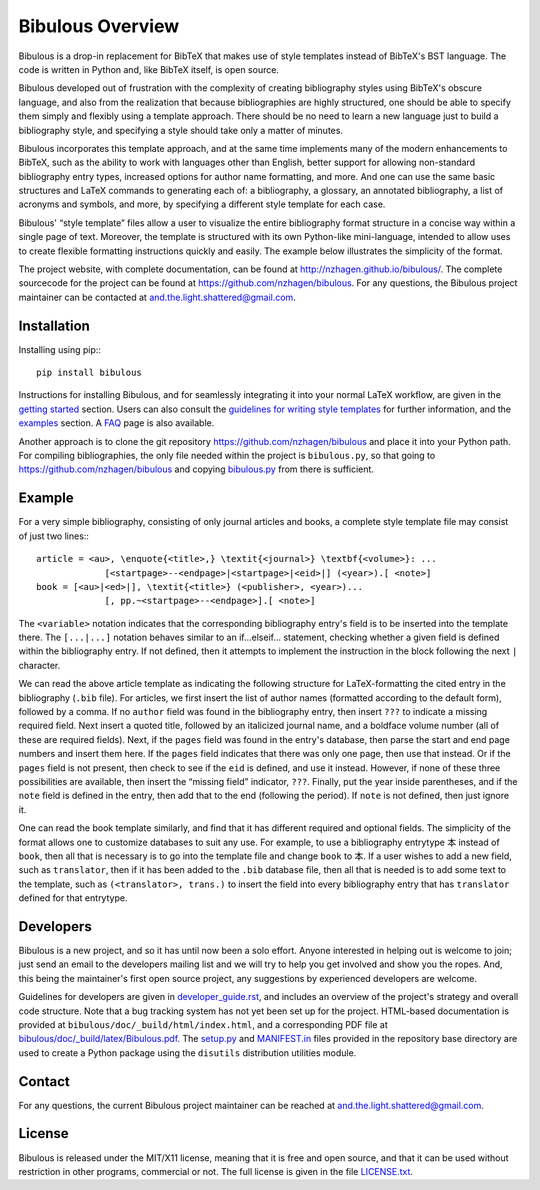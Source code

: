 =================
Bibulous Overview
=================

Bibulous is a drop-in replacement for BibTeX that makes use of style templates instead of BibTeX's BST language. The code is written in Python and, like BibTeX itself, is open source.

Bibulous developed out of frustration with the complexity of creating bibliography styles using BibTeX's obscure language, and also from the realization that because bibliographies are highly structured, one should be able to specify them simply and flexibly using a template approach. There should be no need to learn a new language just to build a bibliography style, and specifying a style should take only a matter of minutes.

Bibulous incorporates this template approach, and at the same time implements many of the modern enhancements to BibTeX, such as the ability to work with languages other than English, better support for allowing non-standard bibliography entry types, increased options for author name formatting, and more. And one can use the same basic structures and LaTeX commands to generating each of: a bibliography, a glossary, an annotated bibliography, a list of acronyms and symbols, and more, by specifying a different style template for each case.

Bibulous' “style template” files allow a user to visualize the entire bibliography format structure in a concise way within a single page of text. Moreover, the template is structured with its own Python-like mini-language, intended to allow uses to create flexible formatting instructions quickly and easily. The example below illustrates the simplicity of the format.

The project website, with complete documentation, can be found at `<http://nzhagen.github.io/bibulous/>`_. The complete sourcecode for the project can be found at `<https://github.com/nzhagen/bibulous>`_. For any questions, the Bibulous project maintainer can be contacted at `and.the.light.shattered@gmail.com <mailto:and.the.light.shattered@gmail.com>`_.

Installation
============

Installing using pip:::

   pip install bibulous

Instructions for installing Bibulous, and for seamlessly integrating it into your normal LaTeX workflow, are given in the `getting started <https://github.com/nzhagen/bibulous/blob/master/doc/getting_started.rst>`_ section.
Users can also consult the `guidelines for writing style templates <https://github.com/nzhagen/bibulous/blob/master/doc/guidelines_for_writing_style_templates.rst>`_ for further information, and the `examples <https://github.com/nzhagen/bibulous/blob/master/doc/examples.rst>`_ section. A `FAQ <https://github.com/nzhagen/bibulous/blob/master/doc/faq.rst>`_ page is also available.

Another approach is to clone the git repository `<https://github.com/nzhagen/bibulous>`_ and place it into your Python path.
For compiling bibliographies, the only file needed within the project is ``bibulous.py``, so that going to `<https://github.com/nzhagen/bibulous>`_ and copying `bibulous.py <https://github.com/nzhagen/bibulous/raw/master/bibulous.py>`_ from there is sufficient.

Example
=======

For a very simple bibliography, consisting of only journal articles and books, a complete style template file may consist of just two lines:::

   article = <au>, \enquote{<title>,} \textit{<journal>} \textbf{<volume>}: ...
                [<startpage>--<endpage>|<startpage>|<eid>|] (<year>).[ <note>]
   book = [<au>|<ed>|], \textit{<title>} (<publisher>, <year>)...
                [, pp.~<startpage>--<endpage>].[ <note>]

The ``<variable>`` notation indicates that the corresponding bibliography entry's field is to be inserted into the template there. The ``[...|...]`` notation behaves similar to an if...elseif... statement, checking whether a given field is defined within the bibliography entry. If not defined, then it attempts to implement the instruction in the block following the next ``|`` character.

We can read the above article template as indicating the following structure for LaTeX-formatting the cited entry in the bibliography (``.bib`` file). For articles, we first insert the list of author names (formatted according to the default form), followed by a comma. If no ``author`` field was found in the bibliography entry, then insert ``???`` to indicate a missing required field. Next insert a quoted title, followed by an italicized journal name, and a boldface volume number (all of these are required fields). Next, if the ``pages`` field was found in the entry's database, then parse the start and end page numbers and insert them here. If the ``pages`` field indicates that there was only one page, then use that instead. Or if the ``pages`` field is not present, then check to see if the ``eid`` is defined, and use it instead. However, if none of these three possibilities are available, then insert the “missing field” indicator, ``???``. Finally, put the year inside parentheses, and if the ``note`` field is defined in the entry, then add that to the end (following the period). If ``note`` is not defined, then just ignore it.

One can read the book template similarly, and find that it has different required and optional fields. The simplicity of the format allows one to customize databases to suit any use. For example, to use a bibliography entrytype ``本`` instead of ``book``, then all that is necessary is to go into the template file and change ``book`` to ``本``. If a user wishes to add a new field, such as ``translator``, then if it has been added to the ``.bib`` database file, then all that is needed is to add some text to the template, such as ``(<translator>, trans.)`` to insert the field into every bibliography entry that has ``translator`` defined for that entrytype.

Developers
==========

Bibulous is a new project, and so it has until now been a solo effort. Anyone interested in helping out is welcome to join; just send an email to the developers mailing list and we will try to help you get involved and show you the ropes. And, this being the maintainer's first open source project, any suggestions by experienced developers are welcome.

Guidelines for developers are given in `developer_guide.rst <https://github.com/nzhagen/bibulous/blob/master/doc/developer_guide.rst>`_, and includes an overview of the project's strategy and overall code structure. Note that a bug tracking system has not yet been set up for the project. HTML-based documentation is provided at ``bibulous/doc/_build/html/index.html``, and a corresponding PDF file at `bibulous/doc/_build/latex/Bibulous.pdf <https://github.com/nzhagen/bibulous/blob/master/doc/_build/latex/Bibulous.pdf>`_. The `setup.py <https://github.com/nzhagen/bibulous/blob/master/setup.py>`_ and `MANIFEST.in <https://github.com/nzhagen/bibulous/blob/master/MANIFEST.in>`_ files provided in the repository base directory are used to create a Python package using the ``disutils`` distribution utilities module.

Contact
=======

For any questions, the current Bibulous project maintainer can be reached at `and.the.light.shattered@gmail.com <mailto:and.the.light.shattered@gmail.com>`_.

License
=======

Bibulous is released under the MIT/X11 license, meaning that it is free and open source, and that it can be used without restriction in other programs, commercial or not. The full license is given in the file `LICENSE.txt <https://github.com/nzhagen/bibulous/blob/master/LICENSE.txt>`_.

